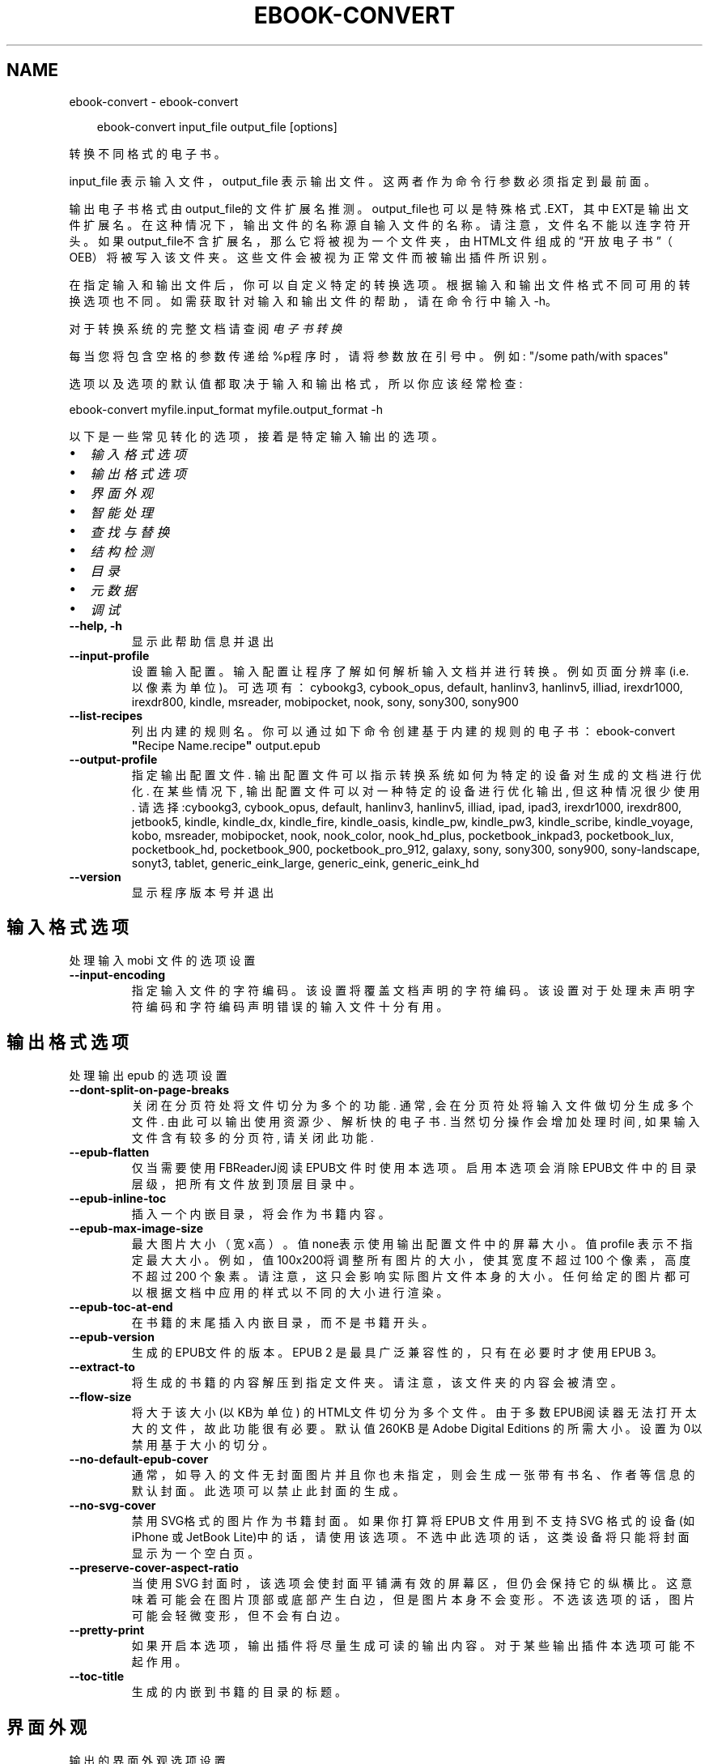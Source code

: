 .\" Man page generated from reStructuredText.
.
.
.nr rst2man-indent-level 0
.
.de1 rstReportMargin
\\$1 \\n[an-margin]
level \\n[rst2man-indent-level]
level margin: \\n[rst2man-indent\\n[rst2man-indent-level]]
-
\\n[rst2man-indent0]
\\n[rst2man-indent1]
\\n[rst2man-indent2]
..
.de1 INDENT
.\" .rstReportMargin pre:
. RS \\$1
. nr rst2man-indent\\n[rst2man-indent-level] \\n[an-margin]
. nr rst2man-indent-level +1
.\" .rstReportMargin post:
..
.de UNINDENT
. RE
.\" indent \\n[an-margin]
.\" old: \\n[rst2man-indent\\n[rst2man-indent-level]]
.nr rst2man-indent-level -1
.\" new: \\n[rst2man-indent\\n[rst2man-indent-level]]
.in \\n[rst2man-indent\\n[rst2man-indent-level]]u
..
.TH "EBOOK-CONVERT" "1" "十月 01, 2025" "8.12.0" "calibre"
.SH NAME
ebook-convert \- ebook-convert
.INDENT 0.0
.INDENT 3.5
.sp
.EX
ebook\-convert input_file output_file [options]
.EE
.UNINDENT
.UNINDENT
.sp
转换不同格式的电子书。
.sp
input_file 表示输入文件，output_file 表示输出文件。这两者作为命令行参数必须指定到最前面。
.sp
输出电子书格式由output_file的文件扩展名推测。output_file也可以是特殊格式.EXT，其中EXT是输出文件扩展名。在这种情况下，输出文件的名称源自输入文件的名称。请注意，文件名不能以连字符开头。如果output_file不含扩展名，那么它将被视为一个文件夹，由HTML文件组成的“开放电子书”（OEB）将被写入该文件夹。
这些文件会被视为正常文件而被输出插件所识别。
.sp
在指定输入和输出文件后，你可以自定义特定的转换选项。根据输入和输出文件格式不同可用的转换选项也不同。如需获取针对输入和输出文件的帮助，请在命令行中输入 \-h。
.sp
对于转换系统的完整文档请查阅
\fI\%电子书转换\fP
.sp
每当您将包含空格的参数传递给%p程序时，请将参数放在引号中。例如: \(dq/some path/with spaces\(dq
.sp
选项以及选项的默认值都取决于输入
和输出格式，所以你应该经常检查:
.sp
ebook\-convert myfile.input_format myfile.output_format \-h
.sp
以下是一些常见转化的选项，接着
是特定输入输出的选项。
.INDENT 0.0
.IP \(bu 2
\fI\%输入格式选项\fP
.IP \(bu 2
\fI\%输出格式选项\fP
.IP \(bu 2
\fI\%界面外观\fP
.IP \(bu 2
\fI\%智能处理\fP
.IP \(bu 2
\fI\%查找与替换\fP
.IP \(bu 2
\fI\%结构检测\fP
.IP \(bu 2
\fI\%目录\fP
.IP \(bu 2
\fI\%元数据\fP
.IP \(bu 2
\fI\%调试\fP
.UNINDENT
.INDENT 0.0
.TP
.B \-\-help, \-h
显示此帮助信息并退出
.UNINDENT
.INDENT 0.0
.TP
.B \-\-input\-profile
设置输入配置。输入配置让程序了解如何解析输入文档并进行转换。例如页面分辨率(i.e. 以像素为单位)。可选项有： cybookg3, cybook_opus, default, hanlinv3, hanlinv5, illiad, irexdr1000, irexdr800, kindle, msreader, mobipocket, nook, sony, sony300, sony900
.UNINDENT
.INDENT 0.0
.TP
.B \-\-list\-recipes
列出内建的规则名。你可以通过如下命令创建基于内建的规则的电子书： ebook\-convert \fB\(dq\fPRecipe Name.recipe\fB\(dq\fP output.epub
.UNINDENT
.INDENT 0.0
.TP
.B \-\-output\-profile
指定输出配置文件. 输出配置文件可以指示转换系统如何为特定的设备对生成的文档进行优化. 在某些情况下, 输出配置文件可以对一种特定的设备进行优化输出, 但这种情况很少使用. 请选择:cybookg3, cybook_opus, default, hanlinv3, hanlinv5, illiad, ipad, ipad3, irexdr1000, irexdr800, jetbook5, kindle, kindle_dx, kindle_fire, kindle_oasis, kindle_pw, kindle_pw3, kindle_scribe, kindle_voyage, kobo, msreader, mobipocket, nook, nook_color, nook_hd_plus, pocketbook_inkpad3, pocketbook_lux, pocketbook_hd, pocketbook_900, pocketbook_pro_912, galaxy, sony, sony300, sony900, sony\-landscape, sonyt3, tablet, generic_eink_large, generic_eink, generic_eink_hd
.UNINDENT
.INDENT 0.0
.TP
.B \-\-version
显示程序版本号并退出
.UNINDENT
.SH 输入格式选项
.sp
处理输入 mobi 文件的选项设置
.INDENT 0.0
.TP
.B \-\-input\-encoding
指定输入文件的字符编码。该设置将覆盖文档声明的字符编码。该设置对于处理未声明字符编码和字符编码声明错误的输入文件十分有用。
.UNINDENT
.SH 输出格式选项
.sp
处理输出 epub 的选项设置
.INDENT 0.0
.TP
.B \-\-dont\-split\-on\-page\-breaks
关闭在分页符处将文件切分为多个的功能. 通常, 会在分页符处将输入文件做切分生成多个文件. 由此可以输出使用资源少、解析快的电子书. 当然切分操作会增加处理时间, 如果输入文件含有较多的分页符, 请关闭此功能.
.UNINDENT
.INDENT 0.0
.TP
.B \-\-epub\-flatten
仅当需要使用FBReaderJ阅读EPUB文件时使用本选项。启用本选项会消除EPUB文件中的目录层级，把所有文件放到顶层目录中。
.UNINDENT
.INDENT 0.0
.TP
.B \-\-epub\-inline\-toc
插入一个内嵌目录，将会作为书籍内容。
.UNINDENT
.INDENT 0.0
.TP
.B \-\-epub\-max\-image\-size
最大图片大小（宽x高）。 值none表示使用输出配置文件中的屏幕大小。值profile 表示不指定最大大小。 例如，值 100x200将调整所有图片的大小，使其宽度不超过 100 个像素，高度不超过 200 个象素。 请注意，这只会影响实际图片文件本身的大小。任何给定的图片都可以根据文档中应用的样式以不同的大小进行渲染。
.UNINDENT
.INDENT 0.0
.TP
.B \-\-epub\-toc\-at\-end
在书籍的末尾插入内嵌目录，而不是书籍开头。
.UNINDENT
.INDENT 0.0
.TP
.B \-\-epub\-version
生成的EPUB文件的版本。EPUB 2 是最具广泛兼容性的，只有在必要时才使用 EPUB 3。
.UNINDENT
.INDENT 0.0
.TP
.B \-\-extract\-to
将生成的书籍的内容解压到指定文件夹。请注意，该文件夹的内容会被清空。
.UNINDENT
.INDENT 0.0
.TP
.B \-\-flow\-size
将大于该大小 (以KB为单位) 的HTML文件切分为多个文件。由于多数EPUB阅读器无法打开太大的文件，故此功能很有必要。默认值 260KB 是Adobe Digital Editions 的所需大小。设置为0以禁用基于大小的切分。
.UNINDENT
.INDENT 0.0
.TP
.B \-\-no\-default\-epub\-cover
通常，如导入的文件无封面图片并且你也未指定，则会生成一张带有书名、作者等信息的默认封面。此选项可以禁止此封面的生成。
.UNINDENT
.INDENT 0.0
.TP
.B \-\-no\-svg\-cover
禁用 SVG格式的图片作为书籍封面。如果你打算将 EPUB 文件用到不支持 SVG 格式的设备(如 iPhone 或 JetBook Lite)中的话，请使用该选项。不选中此选项的话，这类设备将只能将封面显示为一个空白页。
.UNINDENT
.INDENT 0.0
.TP
.B \-\-preserve\-cover\-aspect\-ratio
当使用 SVG 封面时，该选项会使封面平铺满有效的屏幕区，但仍会保持它的纵横比。这意味着可能会在图片顶部或底部产生白边，但是图片本身不会变形。不选该选项的话，图片可能会轻微变形，但不会有白边。
.UNINDENT
.INDENT 0.0
.TP
.B \-\-pretty\-print
如果开启本选项，输出插件将尽量生成可读的输出内容。对于某些输出插件本选项可能不起作用。
.UNINDENT
.INDENT 0.0
.TP
.B \-\-toc\-title
生成的内嵌到书籍的目录的标题。
.UNINDENT
.SH 界面外观
.sp
输出的界面外观选项设置
.INDENT 0.0
.TP
.B \-\-asciiize
将Unicode字符转换为ASCII表示形式。请小心使用，因为这将用ASCII替换Unicode字符。例如，它将用“Pele”替换“Pelé”。此外，请注意，如果一个字符有多个表示形式（例如，中文和日语共享的字符），则将基于Calibre界面语言的来确定所用的形式。
.UNINDENT
.INDENT 0.0
.TP
.B \-\-base\-font\-size
基准字体大小（以PT为单位）。在生成的书籍中所有的字体尺寸将基于这个大小重新缩放。通过选择更大的尺寸，可以使输出中的字体更大，反之亦然。默认情况下，当值为0时，根据你选择的\fB\(aq\fP输出配置\fB\(aq\fP确定基准字体大小。
.UNINDENT
.INDENT 0.0
.TP
.B \-\-change\-justification
更改文本对齐方式。 使用值\fB\(dq\fP左对齐\fB\(dq\fP 将转换资源中所有的文本为左对齐。 (如：未对齐) 使用值\fB\(dq\fPjustify\fB\(dq\fP 将转换资源中所有的未对齐的文本为居中对齐。使用值\fB\(dq\fPoriginal\fB\(dq\fP(默认)则不更改源文件的对齐方式。请注意，仅部分输出格式支持对齐方式。
.UNINDENT
.INDENT 0.0
.TP
.B \-\-disable\-font\-rescaling
禁用文字大小缩放功能。
.UNINDENT
.INDENT 0.0
.TP
.B \-\-embed\-all\-fonts
嵌入输入文档中引用到但未嵌入的字体。软件会在你的系统中查找这些字体，找到了就嵌入。字体嵌入只有当你的目标格式支持时才有用，例如 EPUB、AZW3、DOCX 和 PDF。请保证你拥有在文档中嵌入字体的合适授权。
.UNINDENT
.INDENT 0.0
.TP
.B \-\-embed\-font\-family
在书籍中嵌入指定的字体。这里指定了书籍中使用的“基础”字体。如果输入文件指定了字体，就有可能覆盖此处的基础字体。你可以使用“过滤样式信息”的选项来删除输入文档中指定的字体。注意，字体内嵌只在一些输出格式中有用，主要是 EPUB、AZW3 和 DOCX。
.UNINDENT
.INDENT 0.0
.TP
.B \-\-expand\-css
默认情况下，calibre 将使用各种CSS属性的简写形式，如边距 margin、填充padding、边框border等。此选项将使用完整书写方式。注意，在生成EPUB文件时，由于Nook不能处理简写的CSS，所以将\fB\(aq\fP输出配置\fB\(aq\fP设置为Nook配置中的一个时，CSS总是使用完整书写。
.UNINDENT
.INDENT 0.0
.TP
.B \-\-extra\-css
CSS 样式表或原始 CSS 文件路径。该 CSS 样式表将会被添加到源文件的样式规则中，它可以用于覆盖那些样式规则。
.UNINDENT
.INDENT 0.0
.TP
.B \-\-filter\-css
将从所有CSS样式规则中删除的以逗号分隔的 CSS 属性列表。如果某些样式信息阻碍了阅读器设备中的样式设置，则此选项非常有用。例如：字体、颜色、左边距、右边距
.UNINDENT
.INDENT 0.0
.TP
.B \-\-font\-size\-mapping
将CSS字体名称映射为以PT为单位的字体大小. 例如您可以将这里的值设为12,12,14,16,18,20,22,24. 这些设置是从xx\-small到xx\-large的对应映射, 最后的大小作为对应的字体最大尺寸的映射. 字体缩放算法使用这些大小来智能地缩放字体，默认使用\fB\(aq\fP输出配置\fB\(aq\fP中指定的映射关系.
.UNINDENT
.INDENT 0.0
.TP
.B \-\-insert\-blank\-line
在章节之间插入空行. 如果源文件不使用章节标签 (<p> 或 <div> 标签) 本选项将不起作用。
.UNINDENT
.INDENT 0.0
.TP
.B \-\-insert\-blank\-line\-size
设置插入的空行的高度（单位：em）。段落间的空行高度会是两倍于这个设置值。
.UNINDENT
.INDENT 0.0
.TP
.B \-\-keep\-ligatures
保留输入文档中的连字。连字是一对字符的组合字符，如ff、fi、fl等。大部分阅读器在使用默认字体时不支持“连字”，所以常常无法正常显示。默认情况下，calibre 会把“连字”转换成对应的一对普通字符。请注意，这里的连字仅指unicode连字，而不是通过CSS或字体样式创建的连字。这个选项将保留这些连字。
.UNINDENT
.INDENT 0.0
.TP
.B \-\-line\-height
行高（以PT为单位）。控制连续文本行之间的行高。仅适用于未定义自身行高的内容元素。大多数情况下，最小行高值更加有用。默认不做行高调整。
.UNINDENT
.INDENT 0.0
.TP
.B \-\-linearize\-tables
一些布局不佳的源文件使用表格来设置页面布局，可能会导致输出文件中的正文超过页面范围。本选项设定程序将内容从表格中提取出并以线型布局排列输出。
.UNINDENT
.INDENT 0.0
.TP
.B \-\-margin\-bottom
设定下边距，单位pt。默认为 5.0。如果设置为负值表示不使用页边距（保留使用原始文档的页边距）。提示：面向页面的格式如PDF和docx有自己优先的边距设置。
.UNINDENT
.INDENT 0.0
.TP
.B \-\-margin\-left
设定左边距，单位pt。默认为 5.0。如果设置为负值表示不使用页边距（保留使用原始文档的页边距）。提示：面向页面的格式如PDF和docx有自己优先的边距设置。
.UNINDENT
.INDENT 0.0
.TP
.B \-\-margin\-right
设置右边距，单位pt，默认为 5.0。如果设置为负值表示不使用页边距（保留使用原始文档的页边距）。提示：面向页面的格式如PDF和docx有自己优先的边距设置。
.UNINDENT
.INDENT 0.0
.TP
.B \-\-margin\-top
设定上边距，单位pt。默认为 5.0。如果设置为负值表示不使用页边距（保留使用原始文档的页边距）。提示：面向页面的格式如PDF和docx有自己优先的边距设置。
.UNINDENT
.INDENT 0.0
.TP
.B \-\-minimum\-line\-height
最小行高，以内容中的元素计算字体大小的百分比来表示。calibre将确保内容中的每个元素的行高至少为此设置，无论输入文档如何设置。设置为零以禁用。默认值为120%。 除非您知道正在执行的操作，否则请优先使用此设置，而不是行高规范。例如，通过将其设置为240，可以实现文本的“双倍行距”。
.UNINDENT
.INDENT 0.0
.TP
.B \-\-remove\-paragraph\-spacing
删除段落之间的空行. 同时设置段落缩进为1.5em. 如果源文件不使用段落标记 (<p>或者<div>标签)程序将不删除段落空行.
.UNINDENT
.INDENT 0.0
.TP
.B \-\-remove\-paragraph\-spacing\-indent\-size
当 calibre 删除段落之间空行时，它会自动设置一个段落缩进，以确保轻松区分段落。此选项控制缩进的宽度(单位 em)。如果你将此值设置为负数，则使用输入文档中自身定义的缩进，换句话说就是 calibre 不更改缩进处理。
.UNINDENT
.INDENT 0.0
.TP
.B \-\-smarten\-punctuation
将普通引号、破折号和省略号转换为与它们对应的正确印刷体。有关详情, 请参阅 \X'tty: link https://daringfireball.net/projects/smartypants'\fI\%https://daringfireball.net/projects/smartypants\fP\X'tty: link'。
.UNINDENT
.INDENT 0.0
.TP
.B \-\-subset\-embedded\-fonts
只嵌入字体中用到的字。每种嵌入字体缩减到只包含文档中用到的字型。这能减小字体文件的体积。在嵌入特别大的，包含大量未使用字的字体时有用(如中文)。
.UNINDENT
.INDENT 0.0
.TP
.B \-\-transform\-css\-rules
包含转换本书中CSS样式的规则的文件路径。创建这样一个文件的最简单方法是在 calibre GUI中使用向导创建规则。在“界面外观\->转换样式”的转换对话框部分访问它。 一旦创建规则，就可以使用“导出”按钮将它们保存到文件中。
.UNINDENT
.INDENT 0.0
.TP
.B \-\-transform\-html\-rules
包含转换本书中的HTML的规则的文件的路径。创建这样一个文件的最简单方法是在 calibre图形用户界面中使用向导创建规则。在“外观\->转换HTML”的转换对话框部分访问它。一旦创建规则，就可以使用“导出”按钮将它们保存到文件中。
.UNINDENT
.INDENT 0.0
.TP
.B \-\-unsmarten\-punctuation
将各种形式的引号、破折号和省略号转换到它们的标准形式。
.UNINDENT
.SH 智能处理
.sp
使用常见规则修改文档内容与结构。默认禁用。使用 \-\-enable\-heuristics 启用该功能。具体选项可以通过 \-\-disable\-* 参数禁用。
.INDENT 0.0
.TP
.B \-\-disable\-dehyphenate
分析文档中带有连字符的字词。这个文档本身被作为一个词典来确定连字符应该被保留还是被删除。
.UNINDENT
.INDENT 0.0
.TP
.B \-\-disable\-delete\-blank\-paragraphs
删除文档中每个段落间的空白段落
.UNINDENT
.INDENT 0.0
.TP
.B \-\-disable\-fix\-indents
把用多个空格构成的段落缩进转换为CSS控制的缩进。
.UNINDENT
.INDENT 0.0
.TP
.B \-\-disable\-format\-scene\-breaks
左对齐的分节符居中对齐。把软分节符的多个空白行替换为水平横线。
.UNINDENT
.INDENT 0.0
.TP
.B \-\-disable\-italicize\-common\-cases
寻找用于表示斜体的常见的字词或规则并把它转换为斜体。
.UNINDENT
.INDENT 0.0
.TP
.B \-\-disable\-markup\-chapter\-headings
检测未格式化的章节标题和子标题。把它们更改为二级标题 (<h2>) 标签和三级标题 (<h3>) 标签。这个选项不会创建目录，但可以与结构检测功能一起使用以创建目录。
.UNINDENT
.INDENT 0.0
.TP
.B \-\-disable\-renumber\-headings
查找顺次出现的<h1>或<h2>标签。这些标签被重新编号以防止章节标题被从中间拆分。
.UNINDENT
.INDENT 0.0
.TP
.B \-\-disable\-unwrap\-lines
决定某行是否为段落内的换行时，以标点符号和其它格式为依据。
.UNINDENT
.INDENT 0.0
.TP
.B \-\-enable\-heuristics
启用智能处理。在需要使用任何智能处理选项时都必须先启用这个选项。
.UNINDENT
.INDENT 0.0
.TP
.B \-\-html\-unwrap\-factor
用于决定一行文字是否不换行的系数，有效值为 0 到 1 之间的小数，默认值是 0.4，即略小于半行的长度。如果文档中只有很少的行需要消除段落内换行，应当减小这个设置值
.UNINDENT
.INDENT 0.0
.TP
.B \-\-replace\-scene\-breaks
把分节符替换为指定的文本。在默认情况下，会使用输入文档中的文本。
.UNINDENT
.SH 查找与替换
.sp
以用户预定义的规则修改文档内容和结构。
.INDENT 0.0
.TP
.B \-\-search\-replace
包含查找替换正则表达式的文件路径。该文件必须包含正则表达式交替行后面跟着替换规则（它可以是一个空行）。正则表达式必须是Python正则表达式的语法并且文件必须是UTF\-8编码。
.UNINDENT
.INDENT 0.0
.TP
.B \-\-sr1\-replace
sr1\-search搜索到的内容的替换文本。
.UNINDENT
.INDENT 0.0
.TP
.B \-\-sr1\-search
要被sr1\-replace替换的搜索规则（正则表达式）。
.UNINDENT
.INDENT 0.0
.TP
.B \-\-sr2\-replace
sr2\-search搜索到的内容的替换文本。
.UNINDENT
.INDENT 0.0
.TP
.B \-\-sr2\-search
要被sr2\-replace替换的搜索规则（正则表达式）。
.UNINDENT
.INDENT 0.0
.TP
.B \-\-sr3\-replace
sr3\-search搜索到的内容的替换文本。
.UNINDENT
.INDENT 0.0
.TP
.B \-\-sr3\-search
要被sr3\-replace替换的搜索规则（正则表达式）。
.UNINDENT
.SH 结构检测
.sp
设置自动检测文档结构。
.INDENT 0.0
.TP
.B \-\-add\-alt\-text\-to\-img
如果 <img> 标签没有 alt 属性，请检查关联的图片文件中是否存在指定替代文本的元数据，并将其用于填充 alt 属性。alt 属性通过为无法看到或完全理解视觉内容的用户提供文本描述，从而提高可访问性。
.UNINDENT
.INDENT 0.0
.TP
.B \-\-chapter
用于检测章节标题的XPath表达式。默认情况下，将包含单词“chapter”、“book”、“section”、“prolog”、“epilogue”或“part”的<h1>或<h2>标签以及任何具有class＝“chapter”的标签被视为章节标题。所用表达式的必须使用上述列出的元素。要禁用章节检测，请使用表达式“/”。有关使用此功能的更多帮助，请参阅calibre用户手册中的XPath教程。
.UNINDENT
.INDENT 0.0
.TP
.B \-\-chapter\-mark
指定如何标记检测到的章节。值“pagebreak”将在章节之前插入分页符。值“rule”将在章节前插入一个空行。值“none”将禁用章节标记，值“both”将同时插入分页符和一个空行来标记章节。
.UNINDENT
.INDENT 0.0
.TP
.B \-\-disable\-remove\-fake\-margins
有些文档通过在每个段落上指定左右边距来指定页边距。 calibre 会尝试检测并删除这些页边距。有时候 calibre 会错误的删除不应该删除的页边距，在这种情况下，你可以禁用这项功能。
.UNINDENT
.INDENT 0.0
.TP
.B \-\-insert\-metadata
将书籍元数据添加到书籍的开头。如果你的电子书阅读设备不支持直接显示和搜索元数据，该功能可能有所帮助。
.UNINDENT
.INDENT 0.0
.TP
.B \-\-page\-breaks\-before
XPath表达式。分页符插入在指定元素之前。要禁用，请使用表达式：/
.UNINDENT
.INDENT 0.0
.TP
.B \-\-prefer\-metadata\-cover
使用从源文件中检测到的封面文件.
.UNINDENT
.INDENT 0.0
.TP
.B \-\-remove\-first\-image
删除输入电子书的第一张图片。用于输入文档有一个封面图片但其没有被设为封面的情况。在这种情况下，如果你在 calibre 设置了封面，又没有选择该项，输出文件将最终有两个封面图片。
.UNINDENT
.INDENT 0.0
.TP
.B \-\-start\-reading\-at
用于检测文档阅读时的起始页的位置的 XPath 表达式。某些电子书阅读器(以 Kindle 为代表)使用此位置来打开书籍。请参阅 calibre 用户手册中的 XPath 教程了解使用此功能的更多帮助。
.UNINDENT
.SH 目录
.sp
设置自动生成目录。默认情况下若源文件有目录，它将被优先使用，而不是自动创建。
.INDENT 0.0
.TP
.B \-\-duplicate\-links\-in\-toc
当从输入文档中的链接创建目录时，允许创建重复项。即允许目录中出现名称相同的项，前提是它们指向文档中不同的位置。
.UNINDENT
.INDENT 0.0
.TP
.B \-\-level1\-toc
XPath表达式，指定应添加到一级目录中的所有标签。如果设置了此项，则它优先于其他形式的自动检测。有关示例，请参阅calibre用户手册中的XPath教程。
.UNINDENT
.INDENT 0.0
.TP
.B \-\-level2\-toc
XPath表达式，指定应添加到二级目录中的所有标签。每项都添加到前一级目录项下。有关示例，请参阅calibre用户手册中的XPath教程。
.UNINDENT
.INDENT 0.0
.TP
.B \-\-level3\-toc
XPath表达式，指定应添加到三级目录中的所有标签。每项都将加入到二级目录项下。请参阅 calibre 用户手册中 XPath 教程的例子。
.UNINDENT
.INDENT 0.0
.TP
.B \-\-max\-toc\-links
目录中的链接的数量的上限。设置为 0 表示禁用。默认值：50。只有在检测到少于阈值数量的章节时，才会将链接添加到目录。
.UNINDENT
.INDENT 0.0
.TP
.B \-\-no\-chapters\-in\-toc
不将自动检测到的章节添加到目录。
.UNINDENT
.INDENT 0.0
.TP
.B \-\-toc\-filter
从目录中删除标题与指定正则表达式匹配的内容。该内容及其所有子项都将被删除。
.UNINDENT
.INDENT 0.0
.TP
.B \-\-toc\-threshold
如果检测到的章节少于此数量，则将链接也添加到目录中。默认值: 6
.UNINDENT
.INDENT 0.0
.TP
.B \-\-use\-auto\-toc
通常情况下，优先使用源文件中已有的目录。打开本选项来强制使用自动生成的目录。
.UNINDENT
.SH 元数据
.sp
设定输出的元数据选项
.INDENT 0.0
.TP
.B \-\-author\-sort
用来进行按作者排序的关键字符串。
.UNINDENT
.INDENT 0.0
.TP
.B \-\-authors
设置作者。多个作者之间请使用 & 符号分隔。
.UNINDENT
.INDENT 0.0
.TP
.B \-\-book\-producer
设置书籍制作人。
.UNINDENT
.INDENT 0.0
.TP
.B \-\-comments
设置电子书描述。
.UNINDENT
.INDENT 0.0
.TP
.B \-\-cover
设置封面为指定文件或 URL
.UNINDENT
.INDENT 0.0
.TP
.B \-\-isbn
设置书籍的 ISBN。
.UNINDENT
.INDENT 0.0
.TP
.B \-\-language
设置书籍语言。
.UNINDENT
.INDENT 0.0
.TP
.B \-\-pubdate
设置发布日期（假定在本地时区，除非明确指定时区）
.UNINDENT
.INDENT 0.0
.TP
.B \-\-publisher
设置电子书出版商。
.UNINDENT
.INDENT 0.0
.TP
.B \-\-rating
设置评分。评荐值为 1 到 5 之间的数字。
.UNINDENT
.INDENT 0.0
.TP
.B \-\-read\-metadata\-from\-opf, \-\-from\-opf, \-m
从指定 OPF 文件中读元数据。读取的元数据将覆盖源文件中定义的其他元数据。
.UNINDENT
.INDENT 0.0
.TP
.B \-\-series
设置书籍所属丛书。
.UNINDENT
.INDENT 0.0
.TP
.B \-\-series\-index
设置丛书中的书籍索引。
.UNINDENT
.INDENT 0.0
.TP
.B \-\-tags
设置书籍的标签。多个标签之间请用逗号隔开。
.UNINDENT
.INDENT 0.0
.TP
.B \-\-timestamp
设置书籍创建日期(已不再使用)
.UNINDENT
.INDENT 0.0
.TP
.B \-\-title
设置书名。
.UNINDENT
.INDENT 0.0
.TP
.B \-\-title\-sort
用来排序的书名版本。
.UNINDENT
.SH 调试
.sp
用于调试转换的选项
.INDENT 0.0
.TP
.B \-\-debug\-pipeline, \-d
将转换传输途径不同阶段的输出保存到指定文件夹。 如果您不确定在转换过程的哪个阶段发生错误，这很有用。
.UNINDENT
.INDENT 0.0
.TP
.B \-\-verbose, \-v
详细程度。指定多次来提高详细程度：指定两次是最详细，一次是中等，零次是最简略。
.UNINDENT
.SH AUTHOR
Kovid Goyal
.SH COPYRIGHT
Kovid Goyal
.\" Generated by docutils manpage writer.
.
